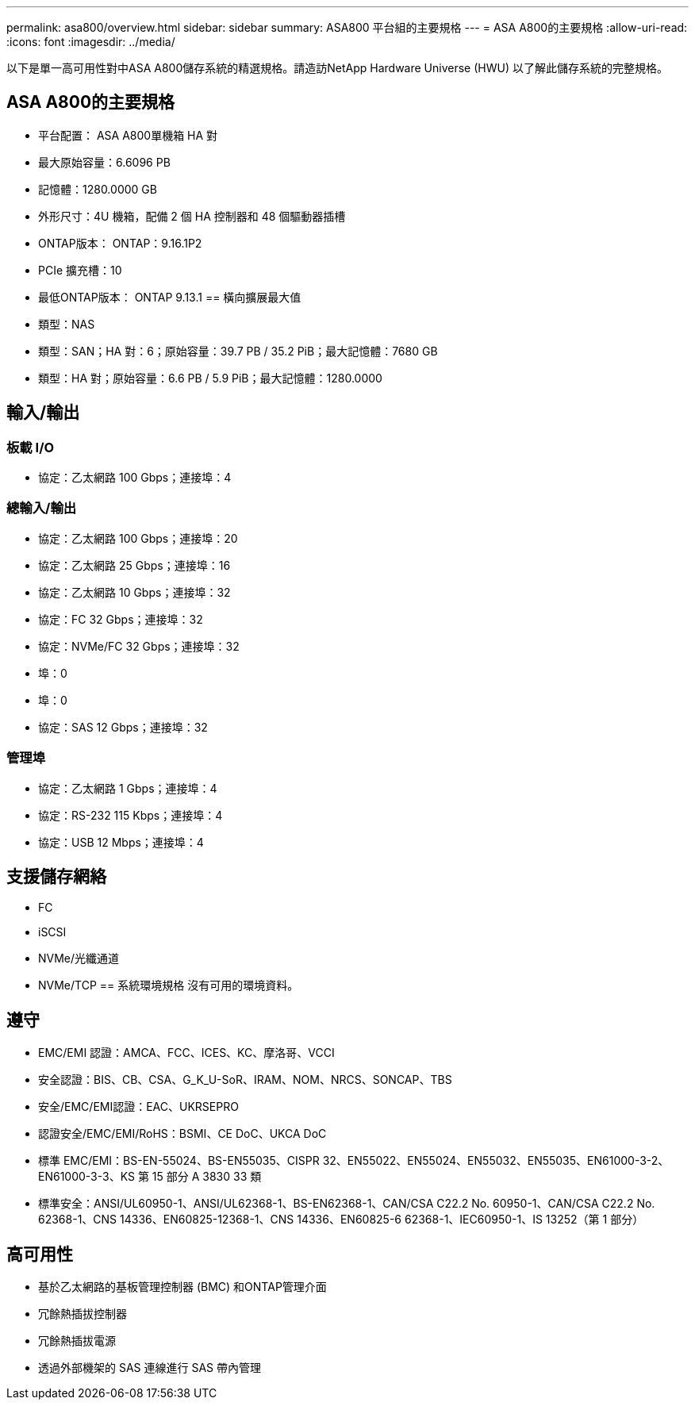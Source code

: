 ---
permalink: asa800/overview.html 
sidebar: sidebar 
summary: ASA800 平台組的主要規格 
---
= ASA A800的主要規格
:allow-uri-read: 
:icons: font
:imagesdir: ../media/


[role="lead"]
以下是單一高可用性對中ASA A800儲存系統的精選規格。請造訪NetApp Hardware Universe (HWU) 以了解此儲存系統的完整規格。



== ASA A800的主要規格

* 平台配置： ASA A800單機箱 HA 對
* 最大原始容量：6.6096 PB
* 記憶體：1280.0000 GB
* 外形尺寸：4U 機箱，配備 2 個 HA 控制器和 48 個驅動器插槽
* ONTAP版本： ONTAP：9.16.1P2
* PCIe 擴充槽：10
* 最低ONTAP版本： ONTAP 9.13.1 == 橫向擴展最大值
* 類型：NAS
* 類型：SAN；HA 對：6；原始容量：39.7 PB / 35.2 PiB；最大記憶體：7680 GB
* 類型：HA 對；原始容量：6.6 PB / 5.9 PiB；最大記憶體：1280.0000




== 輸入/輸出



=== 板載 I/O

* 協定：乙太網路 100 Gbps；連接埠：4




=== 總輸入/輸出

* 協定：乙太網路 100 Gbps；連接埠：20
* 協定：乙太網路 25 Gbps；連接埠：16
* 協定：乙太網路 10 Gbps；連接埠：32
* 協定：FC 32 Gbps；連接埠：32
* 協定：NVMe/FC 32 Gbps；連接埠：32
* 埠：0
* 埠：0
* 協定：SAS 12 Gbps；連接埠：32




=== 管理埠

* 協定：乙太網路 1 Gbps；連接埠：4
* 協定：RS-232 115 Kbps；連接埠：4
* 協定：USB 12 Mbps；連接埠：4




== 支援儲存網絡

* FC
* iSCSI
* NVMe/光纖通道
* NVMe/TCP == 系統環境規格 沒有可用的環境資料。




== 遵守

* EMC/EMI 認證：AMCA、FCC、ICES、KC、摩洛哥、VCCI
* 安全認證：BIS、CB、CSA、G_K_U-SoR、IRAM、NOM、NRCS、SONCAP、TBS
* 安全/EMC/EMI認證：EAC、UKRSEPRO
* 認證安全/EMC/EMI/RoHS：BSMI、CE DoC、UKCA DoC
* 標準 EMC/EMI：BS-EN-55024、BS-EN55035、CISPR 32、EN55022、EN55024、EN55032、EN55035、EN61000-3-2、EN61000-3-3、KS 第 15 部分 A 3830 33 類
* 標準安全：ANSI/UL60950-1、ANSI/UL62368-1、BS-EN62368-1、CAN/CSA C22.2 No. 60950-1、CAN/CSA C22.2 No. 62368-1、CNS 14336、EN60825-12368-1、CNS 14336、EN60825-6 62368-1、IEC60950-1、IS 13252（第 1 部分）




== 高可用性

* 基於乙太網路的基板管理控制器 (BMC) 和ONTAP管理介面
* 冗餘熱插拔控制器
* 冗餘熱插拔電源
* 透過外部機架的 SAS 連線進行 SAS 帶內管理

